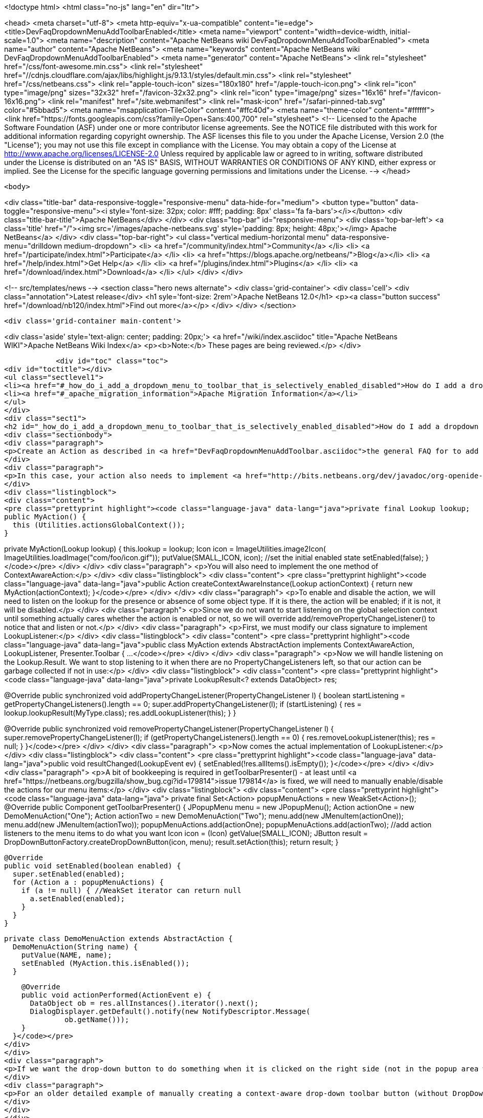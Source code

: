 

<!doctype html>
<html class="no-js" lang="en" dir="ltr">
    
<head>
    <meta charset="utf-8">
    <meta http-equiv="x-ua-compatible" content="ie=edge">
    <title>DevFaqDropdownMenuAddToolbarEnabled</title>
    <meta name="viewport" content="width=device-width, initial-scale=1.0">
    <meta name="description" content="Apache NetBeans wiki DevFaqDropdownMenuAddToolbarEnabled">
    <meta name="author" content="Apache NetBeans">
    <meta name="keywords" content="Apache NetBeans wiki DevFaqDropdownMenuAddToolbarEnabled">
    <meta name="generator" content="Apache NetBeans">
    <link rel="stylesheet" href="/css/font-awesome.min.css">
     <link rel="stylesheet" href="//cdnjs.cloudflare.com/ajax/libs/highlight.js/9.13.1/styles/default.min.css"> 
    <link rel="stylesheet" href="/css/netbeans.css">
    <link rel="apple-touch-icon" sizes="180x180" href="/apple-touch-icon.png">
    <link rel="icon" type="image/png" sizes="32x32" href="/favicon-32x32.png">
    <link rel="icon" type="image/png" sizes="16x16" href="/favicon-16x16.png">
    <link rel="manifest" href="/site.webmanifest">
    <link rel="mask-icon" href="/safari-pinned-tab.svg" color="#5bbad5">
    <meta name="msapplication-TileColor" content="#ffc40d">
    <meta name="theme-color" content="#ffffff">
    <link href="https://fonts.googleapis.com/css?family=Open+Sans:400,700" rel="stylesheet"> 
    <!--
        Licensed to the Apache Software Foundation (ASF) under one
        or more contributor license agreements.  See the NOTICE file
        distributed with this work for additional information
        regarding copyright ownership.  The ASF licenses this file
        to you under the Apache License, Version 2.0 (the
        "License"); you may not use this file except in compliance
        with the License.  You may obtain a copy of the License at
        http://www.apache.org/licenses/LICENSE-2.0
        Unless required by applicable law or agreed to in writing,
        software distributed under the License is distributed on an
        "AS IS" BASIS, WITHOUT WARRANTIES OR CONDITIONS OF ANY
        KIND, either express or implied.  See the License for the
        specific language governing permissions and limitations
        under the License.
    -->
</head>


    <body>
        

<div class="title-bar" data-responsive-toggle="responsive-menu" data-hide-for="medium">
    <button type="button" data-toggle="responsive-menu"><i style='font-size: 32px; color: #fff; padding: 8px' class='fa fa-bars'></i></button>
    <div class="title-bar-title">Apache NetBeans</div>
</div>
<div class="top-bar" id="responsive-menu">
    <div class='top-bar-left'>
        <a class='title' href="/"><img src='/images/apache-netbeans.svg' style='padding: 8px; height: 48px;'></img> Apache NetBeans</a>
    </div>
    <div class="top-bar-right">
        <ul class="vertical medium-horizontal menu" data-responsive-menu="drilldown medium-dropdown">
            <li> <a href="/community/index.html">Community</a> </li>
            <li> <a href="/participate/index.html">Participate</a> </li>
            <li> <a href="https://blogs.apache.org/netbeans/">Blog</a></li>
            <li> <a href="/help/index.html">Get Help</a> </li>
            <li> <a href="/plugins/index.html">Plugins</a> </li>
            <li> <a href="/download/index.html">Download</a> </li>
        </ul>
    </div>
</div>


        
<!-- src/templates/news -->
<section class="hero news alternate">
    <div class='grid-container'>
        <div class='cell'>
            <div class="annotation">Latest release</div>
            <h1 syle='font-size: 2rem'>Apache NetBeans 12.0</h1>
            <p><a class="button success" href="/download/nb120/index.html">Find out more</a></p>
        </div>
    </div>
</section>

        <div class='grid-container main-content'>
            
<div class='aside' style='text-align: center; padding: 20px;'>
    <a href="/wiki/index.asciidoc" title="Apache NetBeans WIKI">Apache NetBeans Wiki Index</a>
    <p><b>Note:</b> These pages are being reviewed.</p>
</div>

            <div id="toc" class="toc">
<div id="toctitle"></div>
<ul class="sectlevel1">
<li><a href="#_how_do_i_add_a_dropdown_menu_to_toolbar_that_is_selectively_enabled_disabled">How do I add a dropdown menu to toolbar that is selectively enabled/disabled?</a></li>
<li><a href="#_apache_migration_information">Apache Migration Information</a></li>
</ul>
</div>
<div class="sect1">
<h2 id="_how_do_i_add_a_dropdown_menu_to_toolbar_that_is_selectively_enabled_disabled">How do I add a dropdown menu to toolbar that is selectively enabled/disabled?</h2>
<div class="sectionbody">
<div class="paragraph">
<p>Create an Action as described in <a href="DevFaqDropdownMenuAddToolbar.asciidoc">the general FAQ for to add a dropdown menu to a toolbar</a>.</p>
</div>
<div class="paragraph">
<p>In this case, your action also needs to implement <a href="http://bits.netbeans.org/dev/javadoc/org-openide-util/org/openide/util/ContextAwareAction.html">ContextAwareAction</a>.  A ContextAwareAction is a factory for other Action instances which are tied to a specific Lookup (so that, if selection changes after the popup menu for a Node is shown, the Action does not operate on the wrong object).  You can start with a subclass of javax.swing.AbstractAction, and you will need two constructors:</p>
</div>
<div class="listingblock">
<div class="content">
<pre class="prettyprint highlight"><code class="language-java" data-lang="java">private final Lookup lookup;
public MyAction() {
  this (Utilities.actionsGlobalContext());
}

private MyAction(Lookup lookup) {
  this.lookup = lookup;
  Icon icon = ImageUtilities.image2Icon(
    ImageUtilities.loadImage("com/foo/icon.gif"));
  putValue(SMALL_ICON, icon);
  //set the initial enabled state
  setEnabled(false);
}</code></pre>
</div>
</div>
<div class="paragraph">
<p>You will also need to implement the one method of ContextAwareAction:</p>
</div>
<div class="listingblock">
<div class="content">
<pre class="prettyprint highlight"><code class="language-java" data-lang="java">public Action createContextAwareInstance(Lookup actionContext) {
  return new MyAction(actionContext);
}</code></pre>
</div>
</div>
<div class="paragraph">
<p>To enable and disable the action, we will need to listen on the lookup for the presence or absence of some object type.  If it is there, the action will be enabled;  if it is not, it will be disabled.</p>
</div>
<div class="paragraph">
<p>Since we do not want to start listening on the global selection context until something actually cares whether the action is enabled or not, so we will override add/removePropertyChangeListener() to notice that and listen or not.</p>
</div>
<div class="paragraph">
<p>First, we must modify our class signature to implement LookupListener:</p>
</div>
<div class="listingblock">
<div class="content">
<pre class="prettyprint highlight"><code class="language-java" data-lang="java">public class MyAction extends AbstractAction implements ContextAwareAction, LookupListener, Presenter.Toolbar {
...</code></pre>
</div>
</div>
<div class="paragraph">
<p>Now we will handle listening on the Lookup.Result.  We want to stop listening to it when there are no PropertyChangeListeners left, so that our action can be garbage collected if not in use:</p>
</div>
<div class="listingblock">
<div class="content">
<pre class="prettyprint highlight"><code class="language-java" data-lang="java">private LookupResult&lt;? extends DataObject&gt; res;

@Override
public synchronized void addPropertyChangeListener(PropertyChangeListener l) {
  boolean startListening = getPropertyChangeListeners().length == 0;
  super.addPropertyChangeListener(l);
  if (startListening) {
    res = lookup.lookupResult(MyType.class);
    res.addLookupListener(this);
  }
}

@Override
public synchronized void removePropertyChangeListener(PropertyChangeListener l) {
  super.removePropertyChangeListener(l);
  if (getPropertyChangeListeners().length == 0) {
    res.removeLookupListener(this);
    res = null;
  }
}</code></pre>
</div>
</div>
<div class="paragraph">
<p>Now comes the actual implementation of LookupListener:</p>
</div>
<div class="listingblock">
<div class="content">
<pre class="prettyprint highlight"><code class="language-java" data-lang="java">public void resultChanged(LookupEvent ev) {
  setEnabled(!res.allItems().isEmpty());
}</code></pre>
</div>
</div>
<div class="paragraph">
<p>A bit of bookkeeping is required in getToolbarPresenter() - at least until <a href="https://netbeans.org/bugzilla/show_bug.cgi?id=179814">issue 179814</a> is fixed, we will need to manually enable/disable the actions for our menu items:</p>
</div>
<div class="listingblock">
<div class="content">
<pre class="prettyprint highlight"><code class="language-java" data-lang="java">  private final Set&lt;Action&gt; popupMenuActions = new WeakSet&lt;Action&gt;();
  @Override
  public Component getToolbarPresenter() {
    JPopupMenu menu = new JPopupMenu();
    Action actionOne = new DemoMenuAction("One");
    Action actionTwo = new DemoMenuAction("Two");
    menu.add(new JMenuItem(actionOne));
    menu.add(new JMenuItem(actionTwo));
    popupMenuActions.add(actionOne);
    popupMenuActions.add(actionTwo);
    //add action listeners to the menu items to do what you want
    Icon icon = (Icon) getValue(SMALL_ICON);
    JButton result = DropDownButtonFactory.createDropDownButton(icon, menu);
    result.setAction(this);
    return result;
  }

  @Override
  public void setEnabled(boolean enabled) {
    super.setEnabled(enabled);
    for (Action a : popupMenuActions) {
      if (a != null) { //WeakSet iterator can return null
        a.setEnabled(enabled);
      }
    }
  }

  private class DemoMenuAction extends AbstractAction {
    DemoMenuAction(String name) {
      putValue(NAME, name);
      setEnabled (MyAction.this.isEnabled());
    }

    @Override
    public void actionPerformed(ActionEvent e) {
      DataObject ob = res.allInstances().iterator().next();
      DialogDisplayer.getDefault().notify(new NotifyDescriptor.Message(
              ob.getName()));
    }
  }</code></pre>
</div>
</div>
<div class="paragraph">
<p>If we want the drop-down button to do something when it is clicked on the right side (not in the popup area with the down-arrow), we can implement actionPerformed(ActionEvent) to do whatever that is.</p>
</div>
<div class="paragraph">
<p>For an older detailed example of manually creating a context-aware drop-down toolbar button (without DropDownButtonFactory, circa NetBeans 6.0), see <a href="http://article.gmane.org/gmane.comp.java.netbeans.modules.openide.devel/35436">see this post</a>, posted in <a href="http://thread.gmane.org/gmane.comp.java.netbeans.modules.openide.devel/35424">on the old dev@openide NetBeans mailing lists</a>.</p>
</div>
</div>
</div>
<div class="sect1">
<h2 id="_apache_migration_information">Apache Migration Information</h2>
<div class="sectionbody">
<div class="paragraph">
<p>The content in this page was kindly donated by Oracle Corp. to the
Apache Software Foundation.</p>
</div>
<div class="paragraph">
<p>This page was exported from <a href="http://wiki.netbeans.org/DevFaqDropdownMenuAddToolbarEnabled">http://wiki.netbeans.org/DevFaqDropdownMenuAddToolbarEnabled</a> ,
that was last modified by NetBeans user Jtulach
on 2010-07-24T20:35:21Z.</p>
</div>
<div class="paragraph">
<p><strong>NOTE:</strong> This document was automatically converted to the AsciiDoc format on 2018-02-07, and needs to be reviewed.</p>
</div>
</div>
</div>
            
<section class='tools'>
    <ul class="menu align-center">
        <li><a title="Facebook" href="https://www.facebook.com/NetBeans"><i class="fa fa-md fa-facebook"></i></a></li>
        <li><a title="Twitter" href="https://twitter.com/netbeans"><i class="fa fa-md fa-twitter"></i></a></li>
        <li><a title="Github" href="https://github.com/apache/netbeans"><i class="fa fa-md fa-github"></i></a></li>
        <li><a title="YouTube" href="https://www.youtube.com/user/netbeansvideos"><i class="fa fa-md fa-youtube"></i></a></li>
        <li><a title="Slack" href="https://tinyurl.com/netbeans-slack-signup/"><i class="fa fa-md fa-slack"></i></a></li>
        <li><a title="JIRA" href="https://issues.apache.org/jira/projects/NETBEANS/summary"><i class="fa fa-mf fa-bug"></i></a></li>
    </ul>
    <ul class="menu align-center">
        
        <li><a href="https://github.com/apache/netbeans-website/blob/master/netbeans.apache.org/src/content/wiki/DevFaqDropdownMenuAddToolbarEnabled.asciidoc" title="See this page in github"><i class="fa fa-md fa-edit"></i> See this page in GitHub.</a></li>
    </ul>
</section>

        </div>
        

<div class='grid-container incubator-area' style='margin-top: 64px'>
    <div class='grid-x grid-padding-x'>
        <div class='large-auto cell text-center'>
            <a href="https://www.apache.org/">
                <img style="width: 320px" title="Apache Software Foundation" src="/images/asf_logo_wide.svg" />
            </a>
        </div>
        <div class='large-auto cell text-center'>
            <a href="https://www.apache.org/events/current-event.html">
               <img style="width:234px; height: 60px;" title="Apache Software Foundation current event" src="https://www.apache.org/events/current-event-234x60.png"/>
            </a>
        </div>
    </div>
</div>
<footer>
    <div class="grid-container">
        <div class="grid-x grid-padding-x">
            <div class="large-auto cell">
                
                <h1><a href="/about/index.html">About</a></h1>
                <ul>
                    <li><a href="https://netbeans.apache.org/community/who.html">Who's Who</a></li>
                    <li><a href="https://www.apache.org/foundation/thanks.html">Thanks</a></li>
                    <li><a href="https://www.apache.org/foundation/sponsorship.html">Sponsorship</a></li>
                    <li><a href="https://www.apache.org/security/">Security</a></li>
                </ul>
            </div>
            <div class="large-auto cell">
                <h1><a href="/community/index.html">Community</a></h1>
                <ul>
                    <li><a href="/community/mailing-lists.html">Mailing lists</a></li>
                    <li><a href="/community/committer.html">Becoming a committer</a></li>
                    <li><a href="/community/events.html">NetBeans Events</a></li>
                    <li><a href="https://www.apache.org/events/current-event.html">Apache Events</a></li>
                </ul>
            </div>
            <div class="large-auto cell">
                <h1><a href="/participate/index.html">Participate</a></h1>
                <ul>
                    <li><a href="/participate/submit-pr.html">Submitting Pull Requests</a></li>
                    <li><a href="/participate/report-issue.html">Reporting Issues</a></li>
                    <li><a href="/participate/index.html#documentation">Improving the documentation</a></li>
                </ul>
            </div>
            <div class="large-auto cell">
                <h1><a href="/help/index.html">Get Help</a></h1>
                <ul>
                    <li><a href="/help/index.html#documentation">Documentation</a></li>
                    <li><a href="/wiki/index.asciidoc">Wiki</a></li>
                    <li><a href="/help/index.html#support">Community Support</a></li>
                    <li><a href="/help/commercial-support.html">Commercial Support</a></li>
                </ul>
            </div>
            <div class="large-auto cell">
                <h1><a href="/download/nb110/nb110.html">Download</a></h1>
                <ul>
                    <li><a href="/download/index.html">Releases</a></li>                    
                    <li><a href="/plugins/index.html">Plugins</a></li>
                    <li><a href="/download/index.html#source">Building from source</a></li>
                    <li><a href="/download/index.html#previous">Previous releases</a></li>
                </ul>
            </div>
        </div>
    </div>
</footer>
<div class='footer-disclaimer'>
    <div class="footer-disclaimer-content">
        <p>Copyright &copy; 2017-2019 <a href="https://www.apache.org">The Apache Software Foundation</a>.</p>
        <p>Licensed under the Apache <a href="https://www.apache.org/licenses/">license</a>, version 2.0</p>
        <div style='max-width: 40em; margin: 0 auto'>
            <p>Apache, Apache NetBeans, NetBeans, the Apache feather logo and the Apache NetBeans logo are trademarks of <a href="https://www.apache.org">The Apache Software Foundation</a>.</p>
            <p>Oracle and Java are registered trademarks of Oracle and/or its affiliates.</p>
        </div>
        
    </div>
</div>



        <script src="/js/vendor/jquery-3.2.1.min.js"></script>
        <script src="/js/vendor/what-input.js"></script>
        <script src="/js/vendor/jquery.colorbox-min.js"></script>
        <script src="/js/vendor/foundation.min.js"></script>
        <script src="/js/netbeans.js"></script>
        <script>
            
            $(function(){ $(document).foundation(); });
        </script>
        
        <script src="https://cdnjs.cloudflare.com/ajax/libs/highlight.js/9.13.1/highlight.min.js"></script>
        <script>
         $(document).ready(function() { $("pre code").each(function(i, block) { hljs.highlightBlock(block); }); }); 
        </script>
        

    </body>
</html>

